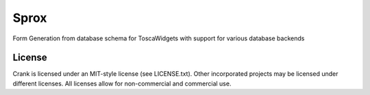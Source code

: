 Sprox
==============

.. image:: https://travis-ci.org/TurboGears/sprox.png?branch=development 
    :target: https://travis-ci.org/TurboGears/sprox 

.. image:: https://coveralls.io/repos/TurboGears/sprox/badge.png?branch=development
    :target: https://coveralls.io/r/TurboGears/sprox?branch=development 

.. image:: https://pypip.in/v/sprox/badge.png
   :target: https://pypi.python.org/pypi/sprox

.. image:: https://pypip.in/d/sprox/badge.png
   :target: https://pypi.python.org/pypi/sprox

Form Generation from database schema for ToscaWidgets with support for various database backends

License
-----------

Crank is licensed under an MIT-style license (see LICENSE.txt).
Other incorporated projects may be licensed under different licenses.
All licenses allow for non-commercial and commercial use.


